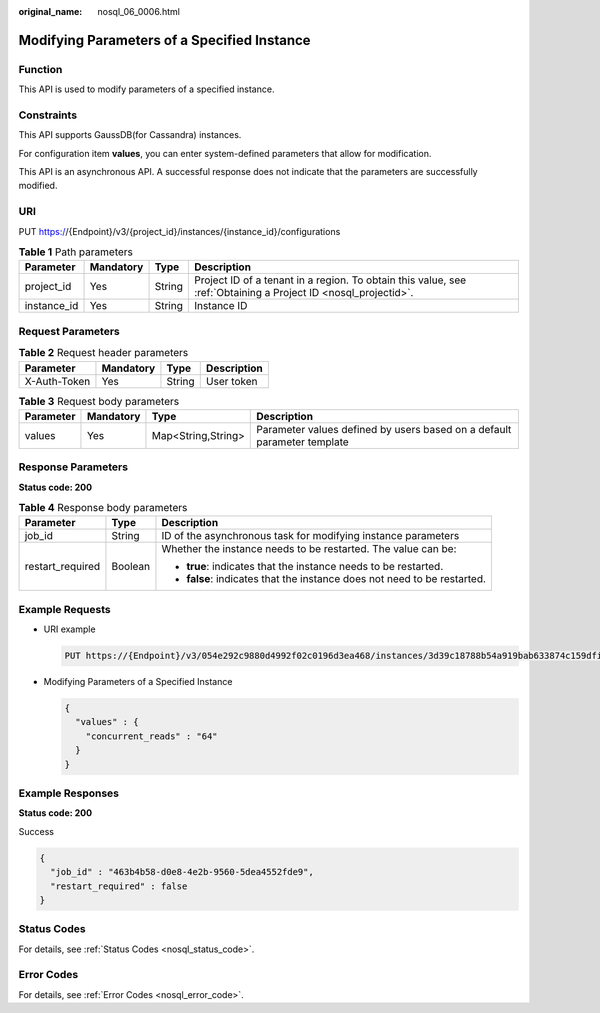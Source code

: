 :original_name: nosql_06_0006.html

.. _nosql_06_0006:

Modifying Parameters of a Specified Instance
============================================

Function
--------

This API is used to modify parameters of a specified instance.

Constraints
-----------

This API supports GaussDB(for Cassandra) instances.

For configuration item **values**, you can enter system-defined parameters that allow for modification.

This API is an asynchronous API. A successful response does not indicate that the parameters are successfully modified.

URI
---

PUT https://{Endpoint}/v3/{project_id}/instances/{instance_id}/configurations

.. table:: **Table 1** Path parameters

   +-------------+-----------+--------+----------------------------------------------------------------------------------------------------------------+
   | Parameter   | Mandatory | Type   | Description                                                                                                    |
   +=============+===========+========+================================================================================================================+
   | project_id  | Yes       | String | Project ID of a tenant in a region. To obtain this value, see :ref:`Obtaining a Project ID <nosql_projectid>`. |
   +-------------+-----------+--------+----------------------------------------------------------------------------------------------------------------+
   | instance_id | Yes       | String | Instance ID                                                                                                    |
   +-------------+-----------+--------+----------------------------------------------------------------------------------------------------------------+

Request Parameters
------------------

.. table:: **Table 2** Request header parameters

   ============ ========= ====== ===========
   Parameter    Mandatory Type   Description
   ============ ========= ====== ===========
   X-Auth-Token Yes       String User token
   ============ ========= ====== ===========

.. table:: **Table 3** Request body parameters

   +-----------+-----------+--------------------+-------------------------------------------------------------------------+
   | Parameter | Mandatory | Type               | Description                                                             |
   +===========+===========+====================+=========================================================================+
   | values    | Yes       | Map<String,String> | Parameter values defined by users based on a default parameter template |
   +-----------+-----------+--------------------+-------------------------------------------------------------------------+

Response Parameters
-------------------

**Status code: 200**

.. table:: **Table 4** Response body parameters

   +-----------------------+-----------------------+--------------------------------------------------------------------------+
   | Parameter             | Type                  | Description                                                              |
   +=======================+=======================+==========================================================================+
   | job_id                | String                | ID of the asynchronous task for modifying instance parameters            |
   +-----------------------+-----------------------+--------------------------------------------------------------------------+
   | restart_required      | Boolean               | Whether the instance needs to be restarted. The value can be:            |
   |                       |                       |                                                                          |
   |                       |                       | -  **true**: indicates that the instance needs to be restarted.          |
   |                       |                       | -  **false**: indicates that the instance does not need to be restarted. |
   +-----------------------+-----------------------+--------------------------------------------------------------------------+

Example Requests
----------------

-  URI example

   .. code-block:: text

      PUT https://{Endpoint}/v3/054e292c9880d4992f02c0196d3ea468/instances/3d39c18788b54a919bab633874c159dfin01/configurations

-  Modifying Parameters of a Specified Instance

   .. code-block::

      {
        "values" : {
          "concurrent_reads" : "64"
        }
      }

Example Responses
-----------------

**Status code: 200**

Success

.. code-block::

   {
     "job_id" : "463b4b58-d0e8-4e2b-9560-5dea4552fde9",
     "restart_required" : false
   }

Status Codes
------------

For details, see :ref:`Status Codes <nosql_status_code>`.

Error Codes
-----------

For details, see :ref:`Error Codes <nosql_error_code>`.
